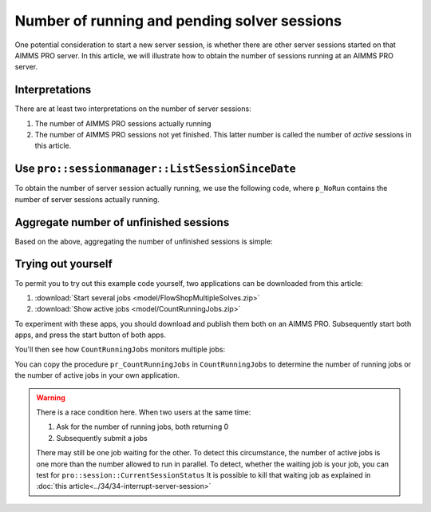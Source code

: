 Number of running and pending solver sessions
=============================================

.. meta::
   :description: The number of pending and running jobs may influence the decision to add more jobs.
   :keywords: deployment, AIMMS PRO, jobs, queue, queueing, solving

.. RetrieveSessionList
.. ListActiveSessions
.. ListSessionByStatus
.. ListSessionSinceDate
.. pro::sessionmanager::ListActiveSessions
.. pro::sessionmanager::ListSessionByStatus
.. pro::sessionmanager::ListSessionSinceDate
.. pro::sessionmanager::RetrieveSessionList
.. 

One potential consideration to start a new server session, 
is whether there are other server sessions started on that AIMMS PRO server.
In this article, we will illustrate how to obtain the number of sessions running at an AIMMS PRO server.

Interpretations
----------------

There are at least two interpretations on the number of server sessions:

#. The number of AIMMS PRO sessions actually running

#. The number of AIMMS PRO sessions not yet finished. 
   This latter number is called the number of *active* sessions in this article.

Use ``pro::sessionmanager::ListSessionSinceDate``
------------------------------------------------------
   
To obtain the number of server session actually running, we use the following code, 
where ``p_NoRun`` contains the number of server sessions actually running.

.. code-block:: aimms
    :linenos:

    p_ret := pro::Initialize();
    if not (p_ret) then return 0; endif;

    if pro::GetPROEndPoint() then
        sp_SinceDate :=  fnc_CurrentToStringDelta(-24*60*60); ! Assuming jobs older than a day are no longer interesting.

        p_AllUsers := 1 ;
        if (p_AllUsers) then
            sp_SessionModelId := "";
            sp_SessionModelVersion := "";
        else
            sp_SessionModelId := pro::ModelName; ! Retrieve sessions for all versions of the model
            sp_SessionModelVersion := ""; ! don't restrict to a specific ModelVersion
        endif;

        ! Load raw session list from PROT
        p_ret := pro::sessionmanager::ListSessionSinceDate(
            dateStr           :  sp_SinceDate, 
            SessionList       :  S_SessionList, 
            ClientQueue       :  sp_ClientQueue, 
            WorkerQueue       :  sp_WorkerQueue, 
            CurrentStatus     :  p_CurrentStatus, 
            CreateTime        :  sp_CreateTime, 
            userEnvironment   :  sp_UserEnv, 
            UserName          :  sp_UserName, 
            proj              :  sp_Application, 
            clientRef         :  sp_OriginalCasePath, 
            descr             :  sp_RequestDescription, 
            proc              :  sp_RequestProcedure, 
            timeOut           :  p_RunTimeOut, 
            inputDataVersion  :  sp_VersionID, 
            outputDataVersion :  sp_ResponseVersionID, 
            logFileVersion    :  sp_MessageLogVersionID, 
            ErrorMessage      :  sp_ErrorMessage, 
            modelStatus       :  p_ActiveStatus, 
            ErrorCode         :  p_ErrorCode, 
            AllUsers          :  p_AllUsers, 
            projectID         :  sp_SessionModelId, 
            projectVersion    :  sp_SessionModelVersion);   
        if not (p_ret) then return 0; endif;
        p_NoCreated      := count( i_sess | p_CurrentStatus(i_sess) = pro::PROTS_CREATED      );
        p_NoQueued       := count( i_sess | p_CurrentStatus(i_sess) = pro::PROTS_QUEUED       );
        p_NoInitializing := count( i_sess | p_CurrentStatus(i_sess) = pro::PROTS_INITIALIZING );
        p_NoReadyToRun   := count( i_sess | p_CurrentStatus(i_sess) = pro::PROTS_READY        );
        p_NoRun          := count( i_sess | p_CurrentStatus(i_sess) = pro::PROTS_RUNNING      );
    else
        p_ret := 0 ;
    endif;

    return p_ret ;


Aggregate number of unfinished sessions
-------------------------------------------

Based on the above, aggregating the number of unfinished sessions is simple:

.. code-block:: aimms
    :linenos:

    p_DerivedActiveJobs(ep_obs) := 
        p_ObservedCreatedJobs(      ep_obs ) +
        p_ObservedQueuedJobs(       ep_obs ) +
        p_ObservedInitializingJobs( ep_obs ) +
        p_ObservedReadyToRunJobs(   ep_obs ) +
        p_ObservedRunningJobs(      ep_obs ) ;

Trying out yourself
-------------------

To permit you to try out this example code yourself, two applications can be downloaded from this article:

#. :download:`Start several jobs <model/FlowShopMultipleSolves.zip>` 

#. :download:`Show active jobs <model/CountRunningJobs.zip>` 

To experiment with these apps, you should download and publish them both on an AIMMS PRO. 
Subsequently start both apps, and press the start button of both apps.

You'll then see how ``CountRunningJobs`` monitors multiple jobs:

.. image:: images/monitoring.png
    :align: center

You can copy the procedure ``pr_CountRunningJobs`` in ``CountRunningJobs`` to 
determine the number of running jobs or the number of active jobs in your own application.


.. warning:: 

    There is a race condition here. When two users at the same time:
    
    #. Ask for the number of running jobs, both returning 0
    
    #. Subsequently submit a jobs
    
    There may still be one job waiting for the other. 
    To detect this circumstance, the number of active jobs is one more than the number allowed to run in parallel.
    To detect, whether the waiting job is your job, you can test for ``pro::session::CurrentSessionStatus``
    It is possible to kill that waiting job as explained in :doc:`this article<../34/34-interrupt-server-session>`










